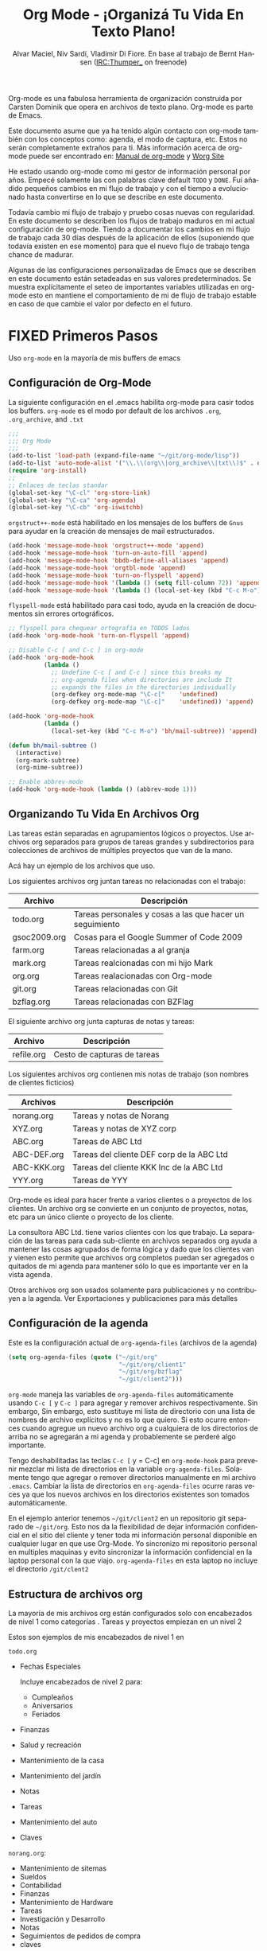 #+TITLE: Org Mode - ¡Organizá Tu Vida En Texto Plano!
#+LANGUAGE:  es
#+AUTHOR: Alvar Maciel, Niv Sardí, Vladimir Di Fiore. En base al trabajo de Bernt Hansen (IRC:Thumper_ on freenode)
#+EMAIL: alvarmaciel@gmail.com
#+OPTIONS:   H:3 num:t   toc:2 \n:nil @:t ::t |:t ^:nil -:t f:t *:t <:nil
#+OPTIONS:   TeX:t LaTeX:nil skip:nil d:nil todo:t pri:nil tags:not-in-toc
#+OPTIONS:   author:t creator:t timestamp:t email:t
#+DESCRIPTION: Una descripción acerca de como uso org-mode
#+KEYWORDS:  org-mode Emacs organization GTD getting-things-done git
#+SEQ_TODO: FIXME FIXED
#+INFOJS_OPT: view:nil toc:t ltoc:t mouse:underline buttons:0 path:http://orgmode.org/org-info.js
#+EXPORT_SELECT_TAGS: export
#+EXPORT_EXCLUDE_TAGS: noexport
#+LINK_UP:   
#+LINK_HOME: 

Org-mode es una fabulosa herramienta de organización construida por Carsten Dominik
que opera en archivos de texto plano. Org-mode es parte de Emacs.

Este documento asume que ya ha tenido algún contacto con org-mode también con los
conceptos como: agenda, el modo de captura, etc. Estos no serán completamente
extraños para ti. Más información acerca de org-mode puede ser encontrado en:
[[http://orgmode.org/index.html#sec-4.1][Manual de org-mode]] y [[http://orgmode.org/worg/][Worg Site]]


He estado usando org-mode como mi gestor de información personal por
años. Empecé solamente las con palabras clave default =TODO= y =DONE=. 
Fuí añadido pequeños cambios en mi flujo de trabajo y con el tiempo
a evolucionado hasta convertirse en lo que se describe en este documento.

Todavía cambio  mi flujo de trabajo y pruebo cosas nuevas con regularidad. En este
documento se describen los flujos de trabajo maduros en mi actual configuración de org-mode. 
Tiendo a documentar los cambios en mi flujo de trabajo cada 30 días después de la aplicación de
ellos (suponiendo que todavía existen en ese momento) para que el nuevo
flujo de trabajo tenga chance de madurar.

Algunas de las configuraciones personalizadas de Emacs que se describen en este documento están
setadeadas en sus valores predeterminados. Se  muestra explícitamente el seteo de
importantes variables utilizadas en org-mode esto en mantiene el comportamiento de mi
de flujo de trabajo estable en caso de que cambie el valor por defecto
en el futuro.
* FIXED Primeros Pasos

Uso =org-mode= en la mayoría de mis buffers de emacs
** Configuración de Org-Mode
:PROPERTIES:
:CUSTOM_ID: Configuración
:END:

La siguiente configuración en el .emacs habilita org-mode para casir todos los buffers.
=org-mode= es el modo por default de los archivos  =.org=, =.org_archive=, and =.txt=

#+begin_src emacs-lisp :tangle yes
  ;;;
  ;;; Org Mode
  ;;;
  (add-to-list 'load-path (expand-file-name "~/git/org-mode/lisp"))
  (add-to-list 'auto-mode-alist '("\\.\\(org\\|org_archive\\|txt\\)$" . org-mode))
  (require 'org-install)
  ;;
  ;; Enlaces de teclas standar
  (global-set-key "\C-cl" 'org-store-link)
  (global-set-key "\C-ca" 'org-agenda)
  (global-set-key "\C-cb" 'org-iswitchb)
#+end_src

=orgstruct++-mode= está habilitado en los mensajes de los buffers de =Gnus= para
ayudar en la creación de mensajes de mail estructurados.

#+begin_src emacs-lisp :tangle yes
  (add-hook 'message-mode-hook 'orgstruct++-mode 'append)
  (add-hook 'message-mode-hook 'turn-on-auto-fill 'append)
  (add-hook 'message-mode-hook 'bbdb-define-all-aliases 'append)
  (add-hook 'message-mode-hook 'orgtbl-mode 'append)
  (add-hook 'message-mode-hook 'turn-on-flyspell 'append)
  (add-hook 'message-mode-hook '(lambda () (setq fill-column 72)) 'append)
  (add-hook 'message-mode-hook '(lambda () (local-set-key (kbd "C-c M-o") 'org-mime-htmlize)) 'append)
#+end_src

=flyspell-mode= está habilitado para casi todo, ayuda en la creación de
documentos sin errores ortográficos.

#+begin_src emacs-lisp :tangle yes
  ;; flyspell para chequear ortografía en TODOS lados
  (add-hook 'org-mode-hook 'turn-on-flyspell 'append)
  
  ;; Disable C-c [ and C-c ] in org-mode
  (add-hook 'org-mode-hook
            (lambda ()
              ;; Undefine C-c [ and C-c ] since this breaks my
              ;; org-agenda files when directories are include It
              ;; expands the files in the directories individually
              (org-defkey org-mode-map "\C-c["    'undefined)
              (org-defkey org-mode-map "\C-c]"    'undefined)) 'append)
  
  (add-hook 'org-mode-hook
            (lambda ()
              (local-set-key (kbd "C-c M-o") 'bh/mail-subtree)) 'append)
  
  (defun bh/mail-subtree ()
    (interactive)
    (org-mark-subtree)
    (org-mime-subtree))
  
  ;; Enable abbrev-mode
  (add-hook 'org-mode-hook (lambda () (abbrev-mode 1)))
#+end_src
** Organizando Tu Vida En Archivos Org

Las tareas están separadas en agrupamientos lógicos o proyectos.
Use archivos org separados para grupos de tareas grandes y
subdirectorios para colecciones de archivos de múltiples
proyectos que van de la mano.

Acá hay un ejemplo de los archivos que uso.

Los siguientes archivos org juntan tareas no relacionadas con el trabajo:

| Archivo      | Descripción                                              |
|--------------+----------------------------------------------------------|
| todo.org     | Tareas personales y cosas a las que hacer un seguimiento |
| gsoc2009.org | Cosas para el Google Summer of Code 2009                 |
| farm.org     | Tareas relacionadas a al granja                          |
| mark.org     | Tareas realcionadas con mi hijo Mark                     |
| org.org      | Tareas realacionadas con Org-mode                        |
| git.org      | Tareas relacionadas con Git                              |
| bzflag.org   | Tareas relacionadas con BZFlag                           |

El siguiente archivo org junta capturas de notas y tareas:

| Archivo    | Descripción                 |
|------------+-----------------------------|
| refile.org | Cesto de capturas de tareas |

Los siguientes archivos org contienen mis notas de trabajo (son 
nombres de clientes ficticios)

| Archivos    | Descripción                               |
|-------------+-------------------------------------------|
| norang.org  | Tareas y notas de Norang                  |
| XYZ.org     | Tareas y notas de XYZ corp                |
| ABC.org     | Tareas de ABC Ltd                         |
| ABC-DEF.org | Tareas del cliente DEF corp de la ABC Ltd |
| ABC-KKK.org | Tareas del cliente KKK Inc de la ABC Ltd  |
| YYY.org     | Tareas de YYY                             |

Org-mode es ideal para hacer frente a varios clientes o a proyectos
de los clientes. Un archivo org se convierte en un conjunto de proyectos, notas,
etc para un único cliente o proyecto de los cliente.

La consultora ABC Ltd. tiene varios clientes con los que trabajo.
La separación de las tareas para cada sub-cliente en archivos separados org
ayuda a mantener las cosas agrupados de forma lógica y dado que los clientes van y vienen esto
permite que archivos org completos puedan ser agregados o quitados de mi agenda para mantener
sólo lo que es importante ver en la vista agenda.

Otros archivos org son usados solamente para publicaciones y no contribuyen a la agenda.
Ver Exportaciones y publicaciones para más detalles
** Configuración de la agenda

Este es la configuración actual de =org-agenda-files= (archivos de la agenda)
#+begin_src emacs-lisp :tangle yes
  (setq org-agenda-files (quote ("~/git/org"
                                 "~/git/org/client1"
                                 "~/git/org/bzflag"
                                 "~/git/client2")))
#+end_src
=org-mode= maneja las variables de =org-agenda-files= automáticamente usando
=C-c [= y =C-c ]= para agregar y remover archivos respectivamente. Sin embargo,
Sin embargo, esto sustituye  mi lista de directorio con una 
lista de nombres de archivo explícitos y no es lo que quiero. 
Si esto ocurre entonces cuando agregue un nuevo archivo org 
a cualquiera de los directorios de arriba no se agregarán a  mi agenda
y probablemente se perderé algo importante.

Tengo deshabilitadas las teclas =C-c [= y = C-c] en =org-mode-hook= para
prevenir mezclar mi lista de directorios en la variable =org-agenda-files=.
Solamente tengo que agregar o remover directorios manualmente en mi archivo
 =.emacs=. Cambiar la lista de directorios en =org-agenda-files= ocurre raras 
veces ya que los nuevos archivos en los directorios existentes son tomados
automáticamente.

En el ejemplo anterior tenemos =~/git/client2= en un repositorio git separado
de =~/git/org=. Esto nos da la flexibilidad de dejar información confidencial 
en el sitio del cliente y tener toda mi información personal disponible en cualquier
lugar en que use Org-Mode. Yo sincronizo mi repositorio personal en multiples
maquinas y evito sincronizar la información confidencial en la laptop personal
con la que viajo. =org-agenda-files= en esta laptop no incluye el directorio 
=/git/clent2=

** Estructura de archivos org
:PROPERTIES:
:CUSTOM_ID: OrgFileStructure
:END:

La mayoría de mis archivos org están configurados solo  con encabezados de 
nivel 1 como categorías . Tareas y proyectos empiezan en un nivel 2

Estos son ejemplos de mis encabezados de nivel 1 en

=todo.org=

- Fechas Especiales

  Incluye encabezados de nivel 2 para:
  
  - Cumpleaños
  - Aniversarios
  - Feriados

- Finanzas
- Salud y recreación
- Mantenimiento de la casa
- Mantenimiento del jardín
- Notas
- Tareas
- Mantenimiento del auto
- Claves


=norang.org=:

- Mantenimiento de sitemas
- Sueldos
- Contabilidad
- Finanzas
- Mantenimiento de Hardware
- Tareas
- Investigación y Desarrollo
- Notas
- Seguimientos de pedidos de compra
- claves

Cada uno de estas tareas de nivel 1tiene un =bloque de propiedad=
especificando la categoría para cada tarea en ese árbol. Los encabezados
de nivel 1 están configurados así:

: * Salud y Recreación
:   :PROPERTIES:
:   :CATEGORY: Salud
:   :END:
:   ...
: * Mantenimiento de la casa
:   :PROPERTIES:
:   :CATEGORY: Casa
:   :END:
** Mapeo de teclado
:PROPERTIES:
:CUSTOM_ID: MapeoTeclado
:END:

Yo vivo en la agenda. Para meterme rápidamente en la agenda mapeé
=F12= a la secuencia =C-c a= Ya que lo uso miles de veces en un
día.

Tengo el siguiente mapeo de teclado configurado en mi emacs (ordenados por frecuencia)

| Tecla   | Para                                                                 | Uso           |
|---------+----------------------------------------------------------------------+---------------|
| F12     | Agenda (1 Tecla es menos que  C-c a)                                 | Muy Seguido   |
| C-c b   | Cambia de archivos org                                               | Muy Seguido   |
| F11     | Ir al siguiente item registrado                                      | Muy Seguido   |
| C-M-r   | Capturar tarea                                                       | Muy Seguido   |
| C-F11   | fijar hora a una tarea (mostrar menú con prefijos)                   | Seguido       |
| f9 g    | Gnus - Chequeo mail regularmente                                     | Seguido       |
| f5      | Mostrar Items TODO para este árbol                                   | Seguido       |
| S-f5    | Ensanchar                                                            | Seguido       |
| f9 b    | Acceso rápido a datos bbdb                                           | Seguido       |
| f9 c    | Acceso a Calendario                                                  | Seguido       |
| C-S-f12 | Guardar buffers y publicar el proyecto actual                        | Seguido       |
| C-c l   | Guardar un link para recuperar C-c C-l                               | Seguido       |
| f8      | Ir al siguiente archivo org en org-agenda-files                      | Algunas Veces |
| f9 r    | Poner en caja de cita la región seleccionadaBoxquote selected region | Algunas Veces |
| f9 t    | Insertar timestamp inactivo                                          | Algunas Veces |
| f9 v    | Cambiar a modo visible (para mostrar/editar links)                   | Algunas Veces |
| C-f9    | Buffer Previo                                                        | Algunas Veces |
| C-f10   | Buffer Siguiente                                                     | Algunas Veces |
| C-x n r | Estrechar a región                                                   | Algunas Veces |
| f9 f    | Poner en caja insertar una fila                                      | Algunas Veces |
| f9 i    | Manual Informativo                                                   | Algunas Veces |
| f9 I    | Golpe de reloj de entrada                                            | Algunas Veces |
| f9 O    | Golpe de reloj de salida                                             | Algunas Veces |
| f9 o    | Cambiar a buffer de pruebas org                                      | Algunas Veces |
| f9 s    | Cambiar a buffer de prueba                                           | Algunas Veces |
| C-c r   | Capturar una tarea (desde mi celular)                                | Raras Veces   |
| f9 h    | Esconder otras tareas                                                | Raras Veces   |
| f7      | Cambiar a ajuste de línea                                            | Raras Veces   |
| f9 u    | Destabular región                                                    | Raras Veces   |
| C-c a   | Entrar a la agenda (testeo mínimo de emacs)                          | Raras Veces   |

Esta es la configuración del mapeo de teclado en lisp:
#+begin_src emacs-lisp :tangle yes
  ;; Mapeo personal del teclado
  (global-set-key (kbd "<f12>") 'org-agenda)
  (global-set-key (kbd "<f5>") 'bh/org-todo)
  (global-set-key (kbd "<S-f5>") 'bh/widen)
  (global-set-key (kbd "<f7>") 'bh/set-truncate-lines)
  (global-set-key (kbd "<f8>") 'org-cycle-agenda-files)
  (global-set-key (kbd "<f9> b") 'bbdb)
  (global-set-key (kbd "<f9> c") 'calendar)
  (global-set-key (kbd "<f9> f") 'boxquote-insert-file)
  (global-set-key (kbd "<f9> g") 'gnus)
  (global-set-key (kbd "<f9> h") 'bh/hide-other)
  (global-set-key (kbd "<f9> i") 'info)

  (global-set-key (kbd "<f9> I") 'bh/punch-in)
  (global-set-key (kbd "<f9> O") 'bh/punch-out)

  (global-set-key (kbd "<f9> o") 'bh/make-org-scratch)

  (global-set-key (kbd "<f9> r") 'boxquote-region)
  (global-set-key (kbd "<f9> s") 'bh/switch-to-scratch)

  (global-set-key (kbd "<f9> t") 'bh/insert-inactive-timestamp)
  (global-set-key (kbd "<f9> u") 'bh/untabify)

  (global-set-key (kbd "<f9> v") 'visible-mode)
  (global-set-key (kbd "<f9> SPC") 'bh/clock-in-last-task)
  (global-set-key (kbd "C-<f9>") 'previous-buffer)
  (global-set-key (kbd "C-x n r") 'narrow-to-region)
  (global-set-key (kbd "C-<f10>") 'next-buffer)
  (global-set-key (kbd "<f11>") 'org-clock-goto)
  (global-set-key (kbd "C-<f11>") 'org-clock-in)
  (global-set-key (kbd "C-s-<f12>") 'bh/save-then-publish)
  (global-set-key (kbd "C-M-r") 'org-capture)
  (global-set-key (kbd "C-c r") 'org-capture)

  (defun bh/hide-other ()
    (interactive)
    (save-excursion
      (org-back-to-heading)
      (org-shifttab)
      (org-reveal)
      (org-cycle)))

  (defun bh/set-truncate-lines ()
    "Cambiar el valor de las líneas truncadas y refrescar la ventana."
    (interactive)
    (setq truncate-lines (not truncate-lines))
    ;; Ahora refresca ventana (an idiom from simple.el):
    (save-excursion
      (set-window-start (selected-window)
                        (window-start (selected-window)))))

  (defun bh/make-org-scratch ()
    (interactive)
    (find-file "/tmp/publish/scratch.org")
    (gnus-make-directory "/tmp/publish"))

  (defun bh/switch-to-scratch ()
    (interactive)
    (switch-to-buffer "*scratch*"))

  (defun bh/untabify ()
    (interactive)
    (untabify (point-min) (point-max)))
#+end_src

La razón principal por la que tengo un mapeo especial de teclas (como =F11=, y =F12== es
para que esa teclas funcionen en cualquier modo. Si estoy en el índice del buffer de Gnus
entonces =C-u C-c C-x C-i= no funciona, pero la combinación  =C-F11= si y esta salva mi horario
sin que tenga que ir al buffer org-mode primero sólo para registrarme en una tarea reciente.

* FIXED Las Tareas y sus estados

Uso un conjunto de palabras claves tipos TODO para todos mis documentos org. Org-mode permite
definir claves TODO por archivo pero encuentro más fácil tener un set estándar y global de
claves TODO de manera que pueda usar la misma configuración en cualquiera de los archivos
org en los que esté trabajando.

La única excepción es este documento :) ya que no quiero que =org-mode= esconda la palabra
=TODO= cuando aparezca en un encabezado. Configuré una variable =#+SEQ_TODO: FIXME FIXED= 
al principio de este archivo para dejar que las claves =TODO= aparezcan sin modificar.

** Palabras claves  TODO

Uso un tema de color claro en emacs. Me es más fácil para leer en días con mucho sol.

Estos son mis estados =TODO= y la configuración de color de los mismos:

#+begin_src emacs-lisp :tangle yes
  (setq org-todo-keywords
        (quote ((sequence "TODO(t)" "SIGUIENTE(s)" "INICIADO(i)" "|" "FINALIZADO(f!/!)")
                (sequence "DETENIDO(d@/!)" "ESPERANDO(e!)" "|" "CANCELADO(c@/!)" "PHONE")
                (sequence "ABIERTO(A!)" "|" "CERRADO(C!)"))))
  
  (setq org-todo-keyword-faces
        (quote (("TODO" :foreground "red" :weight bold)
                ("SIGUIENTE" :foreground "blue" :weight bold)
                ("INICIADO" :foreground "blue" :weight bold)
                ("FINALIZADO" :foreground "forest green" :weight bold)
                ("ESPERANDO" :foreground "orange" :weight bold)
                ("DETENIDO" :foreground "magenta" :weight bold)
                ("CANCELADO" :foreground "forest green" :weight bold)
                ("ABIERTO" :foreground "blue" :weight bold)
                ("CERRADO" :foreground "forest green" :weight bold)
                ("PHONE" :foreground "forest green" :weight bold))))
#+end_src
*** Estados normales de las tareas

Las tareas normalmente van en esta secuencia =TODO= -> =DONE=-

El siguiente diagrama muestra los posibles estados y transiciones para una tarea

#+begin_src plantuml :file normal_task_states.png
  title Normal Task States
  [*] -> TODO
  TODO -> INICIADO
  TODO -> FINALIZADO
  INICIADO -> FINALIZADO
  FINALIZADO -> [*]
  TODO --> ESPERANDO
  ESPERANDO --> TODO
  INICIADO --> ESPERANDO
  ESPERANDO --> INICIADO
  DETENIDO --> CANCELADO
  ESPERANDO --> CANCELADO
  CANCELADO --> [*]
  TODO --> DETENIDO
  DETENIDO --> TODO
  TODO --> CANCELADO
  TODO: t
  INICIADO: i
  FINALIZADO: f
  ESPERANDO: e
  note right of ESPERANDO: Registrar\nmotivo de la espera
  DETENIDO:h
  note right of CANCELADO: Registrar\npor qué fue cancelado
  CANCELADO:c
  ESPERANDO --> FINALIZADO
#+end_src

#+results:
[[file:normal_task_states.png]]
*** Estado de tareas de proyectos

Yo uso una definición sencilla para los proyectos. No me gusta molestarme en
definir "esto es un proyecto" y "esto no es un proyecto". Para mi la definición de 
proyecto es realmente sencilla. Si una tarea tiene subtareas con palabras claves 
TODO, entonces es un proyecto. Eso todo.

Los proyectos se pueden definir en cualquier nivel - tan solo cree una tarea con 
un estado TODO que tenga al menos una subtarea, que también tenga un estado TODO y
ya tenés el proyecto. Los proyectos usan las mismas palabras claves que las tareas
normales pero con una excepción - una de las subtareas del proyecto necesita ser
marcada como =SIGUIENTE= o =EMPEZADA= de esta manera, el proyecto no queda en la
lista de proyectos trabados.

#+begin_src plantuml :file task_states.png
  title Estados de tareas de proyectos
  [*] -> TODO
  TODO -> SIGUIENTE
  SIGUIENTE -> INICIADO
  SIGUIENTE -> FINALIZADO
  INICIADO -> FINALIZADO
  FINALIZADO -> [*]
  TODO --> ESPERANDO
  ESPERANDO --> TODO
  DETENIDO --> CANCELADO
  SIGUIENTE --> ESPERANDO
  ESPERANDO --> SIGUIENTE
  INICIADO --> ESPERANDO
  ESPERANDO --> INICIADO
  ESPERANDO --> CANCELADO
  TODO --> FINALIZADO
  CANCELADO --> [*]
  TODO --> DETENIDO
  DETENIDO --> TODO
  TODO --> CANCELADO
  TODO: t
  SIGUIENTE: s
  INICIADO: i
  FINALIZADO: f
  ESPERANDO: e
  note right of ESPERANDO: Registrar\npor qué está en espera
  DETENIDO: d
  note right of CANCELADO: Registrar\npor qué fue cancelado
  CANCELADO:c
  ESPERANDO --> FINALIZADO
#+end_src

#+results:
[[file:task_states.png]]
*** Estado de tareas de ordenes de compras

Los proyectos pagos tienen una =orden de compra= asociada que puedes ser usada para facturar al cliente.
los siguientes estados registran ordenes de compra.

#+begin_src plantuml :file po_states.png
  title Estados de ordenes de compra
  [*] -> ABIERTO
  ABIERTO -> CERRADO
  CERRADO -> [*]
  ABIERTO: O
  CERRADO: C
#+end_src

#+results:
[[file:po_states.png]]
*** Llamadas telefónicas (también puede ser usados para mails)

Las llamdas telefonicas son especiales. Ellas son creadas en un estado TERMINADO por una tarea de captura.
El momento de la llamada es grabado por todo el tiempo que la captura esté activa. Si necesito
mirar otras cosas y quiero cerrar la captura ates de terminar la llamada hago =C-c C-c= y cierro
de esta forma la tarea de captura (deteniedo el reloj) y luego =f9 SPC= retoma el reloj
de la tarea de llamda mientras hago otras cosas.
#*begin_src plantuml : file phone_states.png
  title Estados de llamadas telefónicas
  [*] -> LLAMADA
  LLAMADA -> [*]
#+end_src

#+results:
[[file:phone_states.png]]
** Selección rápida de TODO

La selección rápida de los todo permita cambiar desde cualquier estado de tarea TODO a 
cualquier otro estado directamente seleccionado la tecla apropiada desde el menú de 
selección rápida. ¡Esta es un muy buena característica!

#+begin_src emacs-lisp :tangle yes 
  (setq org-use-fast-todo-selection t)
#+end_src

Cambiar el estado de una tarea se hace con
: C-c C-t TECLA

Donde =TECLA= es tecla de selección rápida definida en =org-todo-keywords=.

La configuración
#+begin_src emacs-lisp :tangle yes
  (setq org-treat-S-cursor-todo-selection-as-state-change nil)
#+end_src
Permite cambiar los estados de TODO con S-left y S-right salteando todo
el proceso normal de entrada o salida de un estado TODO. Esto atraviesa el ciclo
de los estados TODO pero saltea la configuración de las marcas de tiempo e ingreso
de notas, que es muy conveniente cuando solo lo que queres hacer es fijar
el estatus de una entrada.
** Disparadores de estados TODO
:PROPERTIES:
:CUSTOM_ID: ToDoStateTriggers
:END:

Tengo algunos disparadores que asignan etiquetas a las tareas automáticamente
basados en los cambios de estados. Si una tarea se mueve a un estado =CANCELADO=
entonces se agrega uan etiqueta =CANCELADO=. Mover una tarea de =CANCELADO= a =TODO=
quita la etiqueta =CANCELADO=. Estas son usadas para filtrar tareas en la vista agenda
de la cual hablaré más adelante

Los disparadores se riguen por las siguientes reglas

- Mover una tarea a =CANCELADO= agrega una etiqueta =CANCELADO=
- Mover una tarea a =ESPERANDO= agrega una etiqueta =ESPERANDO=
- Mover una tarea a =DETENIDO= agrega una etiqueta =ESPERANDO=
- Mover una tarea a un estado terminado saca la etiqueta =ESPERANDO=
- Mover una tarea a =TODO= saca las etiquetas =ESPERANDO= y =CANCELADO=
- Mover una tarea a =SIGUIENTE= saca la etiqueta =ESPERANDO=
- Mover una tarea a =Empezado= saca la etiqueta =ESPERANDO=
- Mover una tarea a =TERMINADO= saca las etiquetas =ESPERANDO= y =CANCELADO=

Las etiquetas son nusadas para filtrar las tareas en la vista de agenda.

#+begin_src emacs-lisp :tangle yes 
  (setq org-todo-state-tags-triggers
        (quote (("CANCELADO" ("CANCELADO" . t))
                ("ESPERANDO" ("ESPERANDO" . t))
                ("DETENIDO" ("ESPERANDO" . t) ("DETENIDO" . t))
                (done ("ESPERANDO") ("DETENIDO"))
                ("TODO" ("ESPERANDO") ("CANCELADO") ("DETENIDO"))
                ("SIGUIENTE" ("ESPERANDO") ("CANCELADO") ("DETENIDO"))
                ("EMPEZADO" ("ESPERANDO") ("CANCELADO") ("DETENIDO"))
                ("TERMINADO" ("ESPERANDO") ("CANCELADO") ("DETENIDO")))))
#+end_src
* FIXED Agregar nuevas tareas rápidamente con Org Capture
:PROPERTIES:
:CUSTOM_ID: Capture
:END:

El modo Org Captures remplaza el modo Remember para la captura de tareas y notas

para agregar tareas de forma eficiente yo uso un mínimo de plantillas de
capturas. Solía tener un monton de plantillas de capturas, una para cada 
archivo org. Arrancaba el org-capture con C-M-r y luego elegía la plantilla
que llenaba la tarea bajo =* tarea= en el archivo correspondiente. Esta
configuración de C-M-r borra la configuración por defecto de la búsqueda reversa
vía expresiones regulares de emacs pero raramente lo uso y puedo invocarlo desde =M-x=
si realmente lo necesito. Me gusta más =C-M-r= que =C-c r= ya que se siente como 
una simple llamda desde el teclado en lugar de usar dos teclas separadas y vengo usando
esto desde hace tanto que mi dedos hacen lo correcto sin que tenga que realmente
pensar en ello.

Me encontré con que tengo que reenviar estas tareas capturadas de nuevo hacia 
el lugar correcto en le archivo org, entonces todas esas diferentes plantillas
de captura no me estaban ayudando en nada. Desde entonces cambié mi flujo de trabajo
para usar un numero mínimo de plantillas de captura -- creo la nueva tarea
rápidamente y la reenvío una sola vez. Esto también me salva de tener que mantener
las plantillas de org-capture cada vez que agrego un nuevo archivo org.
** Plantillas de captura
:PROPERTIES:
:CUSTOM_ID: CaptureTemplates
:END:

Cuando una nueva tarea necesita ser agregada, la categorizo en una de estas
cosas:

- Llamada telfónica (p)
- Tarea nueva (t)
- Nota (n)
- Interrupción (j)
- Nuevo hábito (h)

y elijo la captura de tarea apropiada.

Esta es mi configuración de org-capture

#+begin_src emacs-lisp :tangle yes
  (setq org-default-notes-file "~/git/org/refile.org")

  ;; Uso C-M-r para empezar el modo captura
  (global-set-key (kbd "C-M-r") 'org-capture)
  ;; Uso C-c r para empezar l modo captura cuando uso SSH desde mi teléfono Android
  (global-set-key (kbd "C-c r") 'org-capture)

  ;; Plantillas de captura para : tareas TODO, Notas, Reuniones, Llamadas telefónicas, y org-protocol
  (setq org-capture-templates
        (quote (("t" "todo" entry (file "~/git/org/refile.org")
                 "* TODO %?\n%U\n%a\n  %i" :clock-in t :clock-resume t)
                ("n" "nota" entry (file "~/git/org/refile.org")
                 "* %? :NOTA:\n%U\n%a\n  %i" :clock-in t :clock-resume t)
                ("j" "DIARIO" entry (file+datetree "~/git/org/diary.org")
                 "* %?\n%U\n  %i" :clock-in t :clock-resume t)
                ("w" "org-protocol" entry (file "~/git/org/refile.org")
                 "* TODO Review %c\n%U\n  %i" :immediate-finish t)
                ("p" "Llamada telefónica" entry (file "~/git/org/refile.org")
                 "* LLAMADA %? :LLAMADA:\n%U" :clock-in t :clock-resume t)
                ("h" "Habito" entry (file "~/git/org/refile.org")
                 "* SIGUIENTE %?\n%U\n%a\nSCHEDULED: %t .+1d/3d\n:PROPERTIES:\n:STYLE: habit\n:REPETIR_A_ESTADO: SIGUIENTE\n:FIN:\n  %i"))))


#+end_src

** Archivos separados para las capturas de las tareas

** La captura de tareas en sobre todo... ser rápido

* FIXME Reclasificación de tareas

** Configuración de la reclasificación

** Reclasificando tareas

** Reclasificando notas

** Reclasificando llamadas

* FIXME Vistas de agenda personalizada
* FIXME Agendado de tiempo
* FIXME Reporte y seguimiento de tiempo
* FIXME Etiquetas
* FIXME Manejo de notas
* FIXME Manejo de llamadas telefónicas
* FIXME Cosas de GTD
* FIXME Archivar
* FIXME Publicar y exportar
* FIXME Recordatorios
* FIXME Herramientas de productividad
* FIXME Cosas que no uso
* FIXME Usar GIT para mantener un historial, backpas y sincronizaciones
* FIXME Cambios - Qué hay de nuevo!
